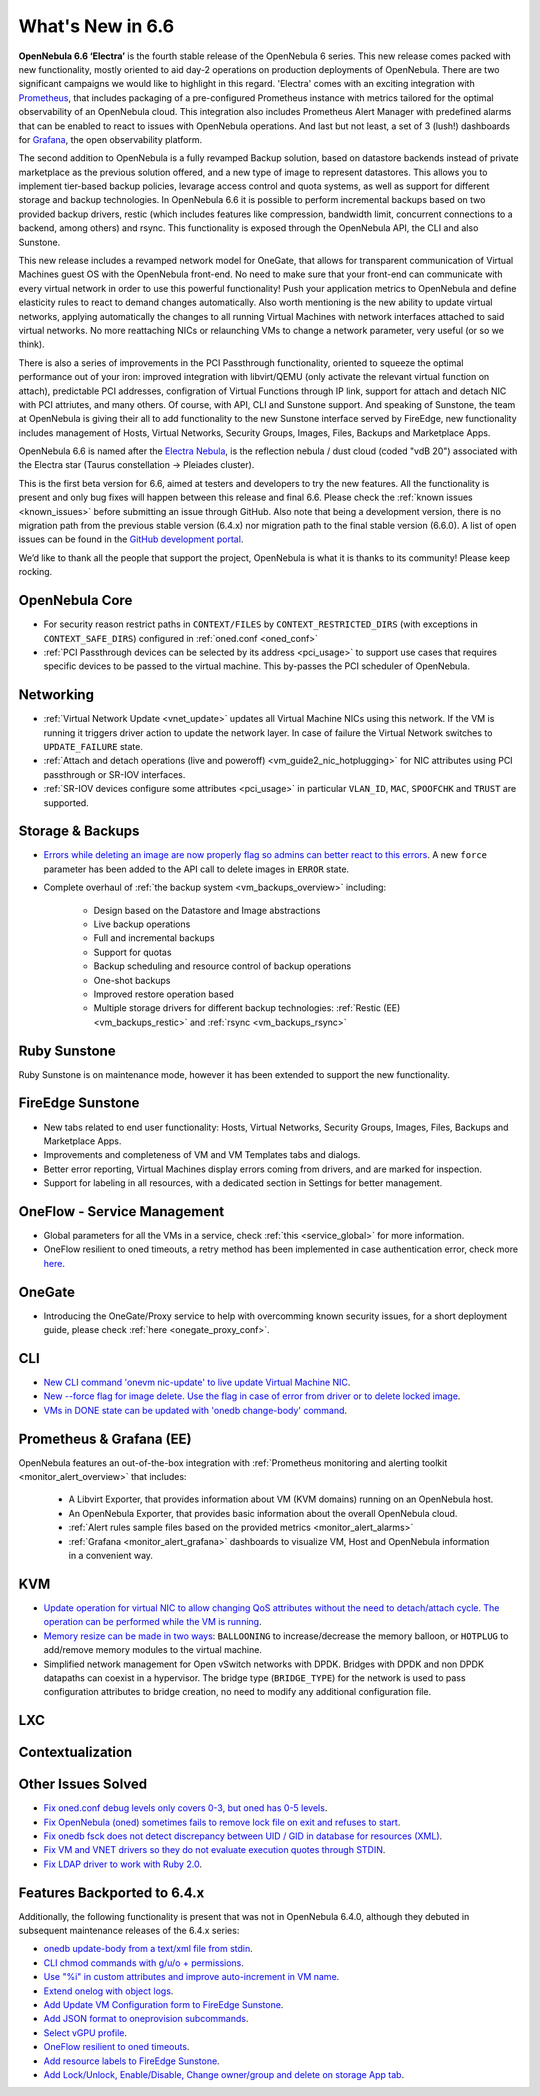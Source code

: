 .. _whats_new:

================================================================================
What's New in 6.6
================================================================================

**OpenNebula 6.6 ‘Electra’** is the fourth stable release of the OpenNebula 6 series. This new release comes packed with new functionality, mostly oriented to aid day-2 operations on production deployments of OpenNebula. There are two significant campaigns we would like to highlight in this regard. 'Electra' comes with an exciting integration with `Prometheus <https://prometheus.io/>`__, that includes packaging of a pre-configured Prometheus instance with metrics tailored for the optimal observability of an OpenNebula cloud. This integration also includes Prometheus Alert Manager with predefined alarms that can be enabled to react to issues with OpenNebula operations. And last but not least, a set of 3 (lush!) dashboards for `Grafana <https://grafana.com>`__, the open observability platform.

.. image:: /images/release_66_pic.jpg
    :align: center

The second addition to OpenNebula is a fully revamped Backup solution, based on datastore backends instead of private marketplace as the previous solution offered, and a new type of image to represent datastores. This allows you to implement tier-based backup policies, levarage access control and quota systems, as well as support for different storage and backup technologies. In OpenNebula 6.6 it is possible to perform incremental backups based on two provided backup drivers, restic (which includes features like compression, bandwidth limit, concurrent connections to a backend, among others) and rsync. This functionality is exposed through the OpenNebula API, the CLI and also Sunstone.

This new release includes a revamped network model for OneGate, that allows for transparent communication of Virtual Machines guest OS with the OpenNebula front-end. No need to make sure that your front-end can communicate with every virtual network in order to use this powerful functionality! Push your application metrics to OpenNebula and define elasticity rules to react to demand changes automatically. Also worth mentioning is the new ability to update virtual networks, applying automatically the changes to all running Virtual Machines with network interfaces attached to said virtual networks. No more reattaching NICs or relaunching VMs to change a network parameter, very useful (or so we think).

There is also a series of improvements in the PCI Passthrough functionality, oriented to squeeze the optimal performance out of your iron: improved integration with libvirt/QEMU (only activate the relevant virtual function on attach), predictable PCI addresses, configration of Virtual Functions through IP link, support for attach and detach NIC with PCI attriutes, and many others. Of course, with API, CLI and Sunstone support. And speaking of Sunstone, the team at OpenNebula is giving their all to add functionality to the new Sunstone interface served by FireEdge, new functionality includes management of Hosts, Virtual Networks, Security Groups, Images, Files, Backups and Marketplace Apps.

OpenNebula 6.6 is named after the `Electra Nebula <https://astronomy.com/-/media/Files/PDF/web%20extras/2014/02/ImagingVanDenBerghObjects.pdf>`__, is the reflection nebula / dust cloud (coded "vdB 20") associated with the Electra star (Taurus constellation -> Pleiades cluster).

This is the first beta version for 6.6, aimed at testers and developers to try the new features. All the functionality is present and only bug fixes will happen between this release and final 6.6. Please check the :ref:`known issues <known_issues>` before submitting an issue through GitHub. Also note that being a development version, there is no migration path from the previous stable version (6.4.x) nor migration path to the final stable version (6.6.0). A list of open issues can be found in the `GitHub development portal <https://github.com/OpenNebula/one/milestone/55>`__.

We’d like to thank all the people that support the project, OpenNebula is what it is thanks to its community! Please keep rocking.


..
  Conform to the following format for new features.
  Big/important features follow this structure
  - **<feature title>**: <one-to-two line description>, :ref:`<link to docs>`
  Minor features are added in a separate block in each section as:
  - `<one-to-two line description <http://github.com/OpenNebula/one/issues/#>`__.

..

OpenNebula Core
================================================================================
- For security reason restrict paths in ``CONTEXT/FILES`` by ``CONTEXT_RESTRICTED_DIRS`` (with exceptions in ``CONTEXT_SAFE_DIRS``) configured in :ref:`oned.conf <oned_conf>`
- :ref:`PCI Passthrough devices can be selected by its address <pci_usage>` to support use cases that requires specific devices to be passed to the virtual machine. This by-passes the PCI scheduler of OpenNebula.

Networking
================================================================================
- :ref:`Virtual Network Update <vnet_update>` updates all Virtual Machine NICs using this network. If the VM is running it triggers driver action to update the network layer. In case of failure the Virtual Network switches to ``UPDATE_FAILURE`` state.
- :ref:`Attach and detach operations (live and poweroff) <vm_guide2_nic_hotplugging>` for NIC attributes using PCI passthrough or SR-IOV interfaces.
- :ref:`SR-IOV devices configure some attributes <pci_usage>` in particular ``VLAN_ID``, ``MAC``, ``SPOOFCHK`` and ``TRUST`` are supported.

Storage & Backups
================================================================================
- `Errors while deleting an image are now properly flag so admins can better react to this errors <https://github.com/OpenNebula/one/issues/5925>`__. A new ``force`` parameter has been added to the API call to delete images in ``ERROR`` state.
- Complete overhaul of :ref:`the backup system <vm_backups_overview>` including:

    + Design based on the Datastore and Image abstractions
    + Live backup operations
    + Full and incremental backups
    + Support for quotas
    + Backup scheduling and resource control of backup operations
    + One-shot backups
    + Improved restore operation based
    + Multiple storage drivers for different backup technologies: :ref:`Restic (EE) <vm_backups_restic>` and :ref:`rsync <vm_backups_rsync>`

Ruby Sunstone
================================================================================

Ruby Sunstone is on maintenance mode, however it has been extended to support the new functionality.

FireEdge Sunstone
================================================================================

- New tabs related to end user functionality: Hosts, Virtual Networks, Security Groups, Images, Files, Backups and Marketplace Apps.
- Improvements and completeness of VM and VM Templates tabs and dialogs.
- Better error reporting, Virtual Machines display errors coming from drivers, and are marked for inspection.
- Support for labeling in all resources, with a dedicated section in Settings for better management.

OneFlow - Service Management
================================================================================
- Global parameters for all the VMs in a service, check :ref:`this <service_global>` for more information.
- OneFlow resilient to oned timeouts, a retry method has been implemented in case authentication error, check more `here <https://github.com/OpenNebula/one/issues/5814>`__.

OneGate
================================================================================
- Introducing the OneGate/Proxy service to help with overcomming known security issues, for a short deployment guide, please check :ref:`here <onegate_proxy_conf>`.

CLI
================================================================================
- `New CLI command 'onevm nic-update' to live update Virtual Machine NIC <https://github.com/OpenNebula/one/issues/5529>`__.
- `New --force flag for image delete. Use the flag in case of error from driver or to delete locked image <https://github.com/OpenNebula/one/issues/5925>`__.
- `VMs in DONE state can be updated with 'onedb change-body' command <https://github.com/OpenNebula/one/issues/5975>`__.

Prometheus & Grafana (EE)
================================================================================

OpenNebula features an out-of-the-box integration with :ref:`Prometheus monitoring and alerting toolkit <monitor_alert_overview>` that includes:

  - A Libvirt Exporter, that provides information about VM (KVM domains) running on an OpenNebula host.
  - An OpenNebula Exporter, that provides basic information about the overall OpenNebula cloud.
  - :ref:`Alert rules sample files based on the provided metrics <monitor_alert_alarms>`
  - :ref:`Grafana <monitor_alert_grafana>` dashboards to visualize VM, Host and OpenNebula information in a convenient way.

KVM
================================================================================
- `Update operation for virtual NIC to allow changing QoS attributes without the need to detach/attach cycle. The operation can be performed while the VM is running <https://github.com/OpenNebula/one/issues/5529>`__.
- `Memory resize can be made in two ways <https://github.com/OpenNebula/one/issues/5753>`__: ``BALLOONING`` to increase/decrease the memory balloon, or ``HOTPLUG`` to add/remove memory modules to the virtual machine.
- Simplified network management for Open vSwitch networks with DPDK. Bridges with DPDK and non DPDK datapaths can coexist in a hypervisor. The bridge type (``BRIDGE_TYPE``) for the network is used to pass configuration attributes to bridge creation, no need to modify any additional configuration file.

LXC
================================================================================

Contextualization
================================================================================

Other Issues Solved
================================================================================

- `Fix oned.conf debug levels only covers 0-3, but oned has 0-5 levels <https://github.com/OpenNebula/one/issues/5820>`__.
- `Fix OpenNebula (oned) sometimes fails to remove lock file on exit and refuses to start  <https://github.com/OpenNebula/one/issues/5189>`__.
- `Fix onedb fsck does not detect discrepancy between UID / GID in database for resources (XML) <https://github.com/OpenNebula/one/issues/1165>`__.
- `Fix VM and VNET drivers so they do not evaluate execution quotes through STDIN <https://github.com/OpenNebula/one/pull/6011>`__.
- `Fix LDAP driver to work with Ruby 2.0 <https://github.com/OpenNebula/one/commit/33552502055e9893fa3e1bf5c86062d7e14390f0>`__.

Features Backported to 6.4.x
================================================================================

Additionally, the following functionality is present that was not in OpenNebula 6.4.0, although they debuted in subsequent maintenance releases of the 6.4.x series:

- `onedb update-body from a text/xml file from stdin <https://github.com/OpenNebula/one/issues/4959>`__.
- `CLI chmod commands with g/u/o + permissions <https://github.com/OpenNebula/one/issues/5356>`__.
- `Use "%i" in custom attributes and improve auto-increment in VM name <https://github.com/OpenNebula/one/issues/2287>`__.
- `Extend onelog with object logs <https://github.com/OpenNebula/one/issues/5844>`__.
- `Add Update VM Configuration form to FireEdge Sunstone <https://github.com/OpenNebula/one/issues/5836>`__.
- `Add JSON format to oneprovision subcommands <https://github.com/OpenNebula/one/issues/5883>`__.
- `Select vGPU profile <https://github.com/OpenNebula/one/issues/5885>`__.
- `OneFlow resilient to oned timeouts <https://github.com/OpenNebula/one/issues/5814>`__.
- `Add resource labels to FireEdge Sunstone <https://github.com/OpenNebula/one/issues/5862>`__.
- `Add Lock/Unlock, Enable/Disable, Change owner/group and delete on storage App tab <https://github.com/OpenNebula/one/issues/5877>`__.
